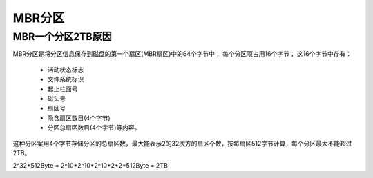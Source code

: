 .. _mbr_patition:

==================================================
MBR分区
==================================================


MBR一个分区2TB原因
==================================================

MBR分区是将分区信息保存到磁盘的第一个扇区(MBR扇区)中的64个字节中；
每个分区项占用16个字节；
这16个字节中存有：
    - 活动状态标志
    - 文件系统标识
    - 起止柱面号
    - 磁头号
    - 扇区号
    - 隐含扇区数目(4个字节)
    - 分区总扇区数目(4个字节)等内容。
    
这种分区案用4个字节存储分区的总扇区数，最大能表示2的32次方的扇区个数，按每扇区512字节计算，每个分区最大不能超过2TB。

2^32*512Byte = 2^10*2^10*2^10*2*2*512Byte = 2TB







